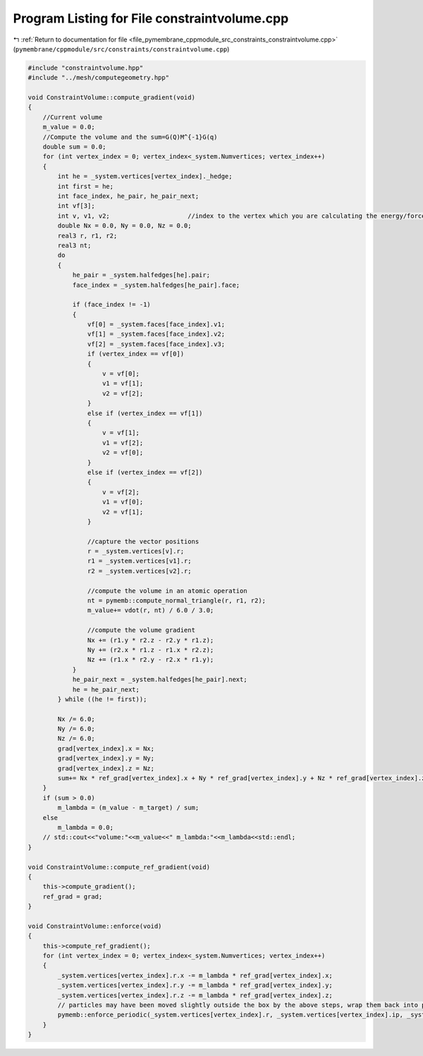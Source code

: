 
.. _program_listing_file_pymembrane_cppmodule_src_constraints_constraintvolume.cpp:

Program Listing for File constraintvolume.cpp
=============================================

|exhale_lsh| :ref:`Return to documentation for file <file_pymembrane_cppmodule_src_constraints_constraintvolume.cpp>` (``pymembrane/cppmodule/src/constraints/constraintvolume.cpp``)

.. |exhale_lsh| unicode:: U+021B0 .. UPWARDS ARROW WITH TIP LEFTWARDS

.. code-block:: cpp

   #include "constraintvolume.hpp"
   #include "../mesh/computegeometry.hpp"
   
   void ConstraintVolume::compute_gradient(void)
   {
       //Current volume
       m_value = 0.0;
       //Compute the volume and the sum=G(Q)M^{-1}G(q)
       double sum = 0.0;
       for (int vertex_index = 0; vertex_index<_system.Numvertices; vertex_index++)
       {
           int he = _system.vertices[vertex_index]._hedge;
           int first = he;
           int face_index, he_pair, he_pair_next;
           int vf[3];
           int v, v1, v2;                     //index to the vertex which you are calculating the energy/force
           double Nx = 0.0, Ny = 0.0, Nz = 0.0; 
           real3 r, r1, r2;
           real3 nt; 
           do
           {
               he_pair = _system.halfedges[he].pair;
               face_index = _system.halfedges[he_pair].face;
   
               if (face_index != -1) 
               {
                   vf[0] = _system.faces[face_index].v1;
                   vf[1] = _system.faces[face_index].v2;
                   vf[2] = _system.faces[face_index].v3;
                   if (vertex_index == vf[0])
                   {
                       v = vf[0];
                       v1 = vf[1];
                       v2 = vf[2];
                   }
                   else if (vertex_index == vf[1])
                   {
                       v = vf[1];
                       v1 = vf[2];
                       v2 = vf[0];
                   }
                   else if (vertex_index == vf[2])
                   {
                       v = vf[2];
                       v1 = vf[0];
                       v2 = vf[1];
                   }
   
                   //capture the vector positions
                   r = _system.vertices[v].r;
                   r1 = _system.vertices[v1].r;
                   r2 = _system.vertices[v2].r;
   
                   //compute the volume in an atomic operation
                   nt = pymemb::compute_normal_triangle(r, r1, r2);
                   m_value+= vdot(r, nt) / 6.0 / 3.0;
   
                   //compute the volume gradient
                   Nx += (r1.y * r2.z - r2.y * r1.z);
                   Ny += (r2.x * r1.z - r1.x * r2.z);
                   Nz += (r1.x * r2.y - r2.x * r1.y);
               }
               he_pair_next = _system.halfedges[he_pair].next;
               he = he_pair_next;
           } while ((he != first));
   
           Nx /= 6.0;
           Ny /= 6.0;
           Nz /= 6.0;
           grad[vertex_index].x = Nx;
           grad[vertex_index].y = Ny;
           grad[vertex_index].z = Nz;
           sum+= Nx * ref_grad[vertex_index].x + Ny * ref_grad[vertex_index].y + Nz * ref_grad[vertex_index].z; //see definition above
       }
       if (sum > 0.0)
           m_lambda = (m_value - m_target) / sum;
       else
           m_lambda = 0.0;
       // std::cout<<"volume:"<<m_value<<" m_lambda:"<<m_lambda<<std::endl;
   }
   
   void ConstraintVolume::compute_ref_gradient(void)
   {
       this->compute_gradient();
       ref_grad = grad;
   }
   
   void ConstraintVolume::enforce(void)
   {
       this->compute_ref_gradient();
       for (int vertex_index = 0; vertex_index<_system.Numvertices; vertex_index++)
       {
           _system.vertices[vertex_index].r.x -= m_lambda * ref_grad[vertex_index].x;
           _system.vertices[vertex_index].r.y -= m_lambda * ref_grad[vertex_index].y;
           _system.vertices[vertex_index].r.z -= m_lambda * ref_grad[vertex_index].z;
           // particles may have been moved slightly outside the box by the above steps, wrap them back into place
           pymemb::enforce_periodic(_system.vertices[vertex_index].r, _system.vertices[vertex_index].ip, _system.get_box());
       }
   }
